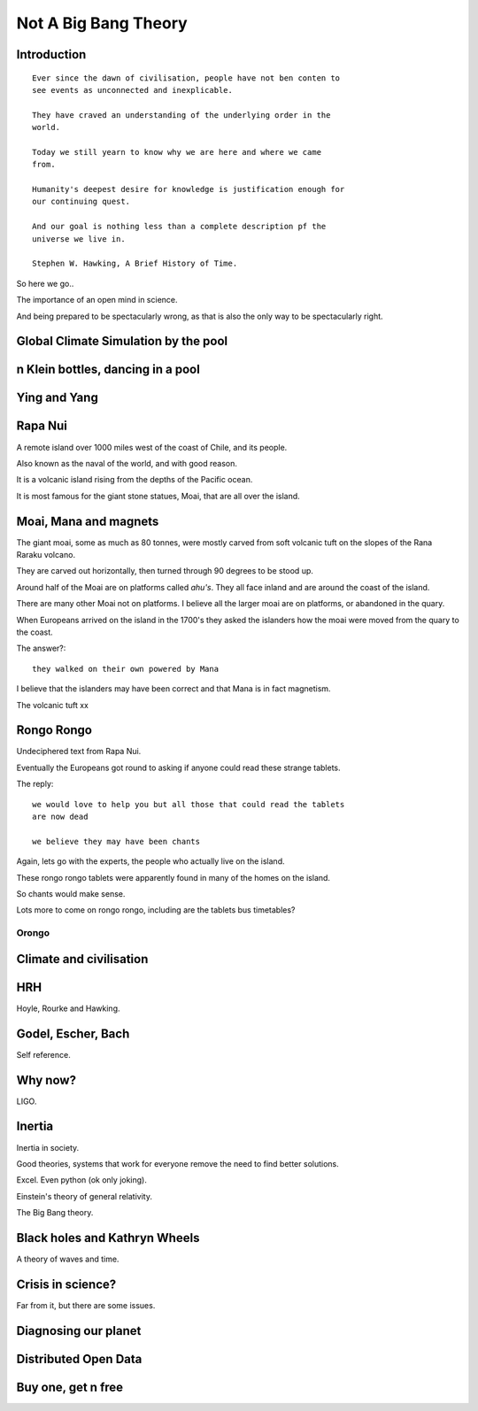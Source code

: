 =======================
 Not A Big Bang Theory
=======================

Introduction
============

::

   Ever since the dawn of civilisation, people have not ben conten to
   see events as unconnected and inexplicable.

   They have craved an understanding of the underlying order in the
   world.

   Today we still yearn to know why we are here and where we came
   from.

   Humanity's deepest desire for knowledge is justification enough for
   our continuing quest.

   And our goal is nothing less than a complete description pf the
   universe we live in.

   Stephen W. Hawking, A Brief History of Time.

So here we go..

The importance of an open mind in science.

And being prepared to be spectacularly wrong, as that is also the only
way to be spectacularly right.


Global Climate Simulation by the pool
=====================================

n Klein bottles, dancing in a pool
==================================

Ying and Yang
=============

Rapa Nui
========

A remote island over 1000 miles west of the coast of Chile, and its
people.

Also known as the naval of the world, and with good reason.

It is a volcanic island rising from the depths of the Pacific ocean.

It is most famous for the giant stone statues, Moai, that are all over
the island.


Moai, Mana and magnets
======================

The giant moai, some as much as 80 tonnes, were mostly carved from
soft volcanic tuft on the slopes of the Rana Raraku volcano.

They are carved out horizontally, then turned through 90 degrees to be
stood up.

Around half of the Moai are on platforms called *ahu's*.  They all
face inland and are around the coast of the island.

There are many other Moai not on platforms.  I believe all the larger
moai are on platforms, or abandoned in the quary.

When Europeans arrived on the island in the 1700's they asked the
islanders how the moai were moved from the quary to the coast.

The answer?::

  they walked on their own powered by Mana


I believe that the islanders may have been correct and that Mana is in
fact magnetism.

The volcanic tuft xx


Rongo Rongo
===========

Undeciphered text from Rapa Nui.

Eventually the Europeans got round to asking if anyone could read
these strange tablets.

The reply::

  we would love to help you but all those that could read the tablets
  are now dead

  we believe they may have been chants

Again, lets go with the experts, the people who actually live on the
island.

These rongo rongo tablets were apparently found in many of the homes
on the island.

So chants would make sense.

Lots more to come on rongo rongo, including are the tablets bus timetables?

Orongo
------

Climate and civilisation
========================

HRH
===

Hoyle, Rourke and Hawking.

Godel, Escher, Bach
===================

Self reference.


Why now?
========

LIGO.


Inertia
=======

Inertia in society.

Good theories, systems that work for everyone remove the need to find
better solutions.

Excel.  Even python (ok only joking).

Einstein's theory of general relativity.

The Big Bang theory.


Black holes and Kathryn Wheels
==============================

A theory of waves and time.


Crisis in science?
==================

Far from it, but there are some issues.


Diagnosing our planet
=====================


Distributed Open Data
=====================

Buy one, get n free
===================
